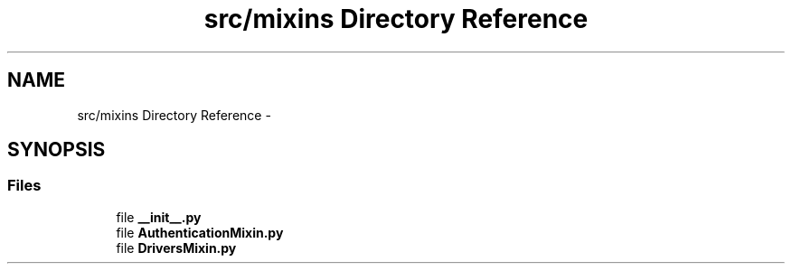 .TH "src/mixins Directory Reference" 3 "Thu Nov 30 2017" "Version 1.0.0" "FIUBER" \" -*- nroff -*-
.ad l
.nh
.SH NAME
src/mixins Directory Reference \- 
.SH SYNOPSIS
.br
.PP
.SS "Files"

.in +1c
.ti -1c
.RI "file \fB__init__\&.py\fP"
.br
.ti -1c
.RI "file \fBAuthenticationMixin\&.py\fP"
.br
.ti -1c
.RI "file \fBDriversMixin\&.py\fP"
.br
.in -1c

